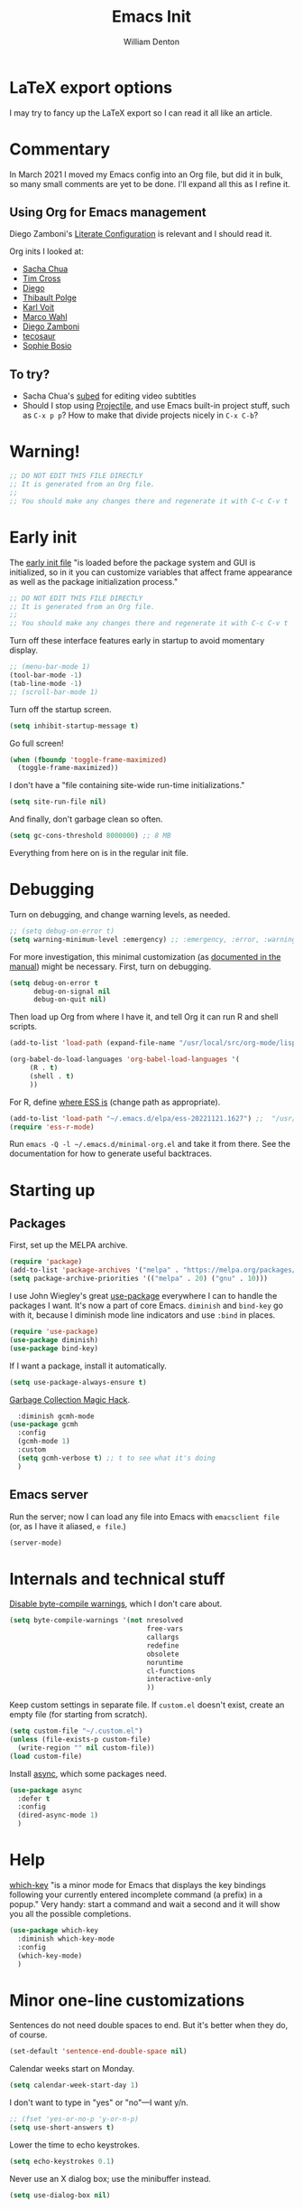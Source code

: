 #+TITLE: Emacs Init
#+AUTHOR: William Denton
#+EMAIL: wtd@pobox.com

# #+property: header-args:emacs-lisp :tangle yes :cache yes :results silent
# #+property: header-args:shell :tangle "setup.sh"
#+property: header-args :tangle yes :cache yes :results silent

#+options: num:nil toc:nil ^:nil
#+startup: fold

* LaTeX export options
:PROPERTIES:
:VISIBILITY: folded
:END:

I may try to fancy up the LaTeX export so I can read it all like an article.

#+latex_class_options: [10pt]

#+latex_header: \usepackage[T1]{fontenc}

#+latex_header: \usepackage[english]{babel} % English language/hyphenation
#+latex_header: \usepackage[osf]{Baskervaldx}

#+latex_header: \usepackage[activate={true,nocompatibility},final,tracking=true,kerning=true,spacing=true,factor=1100,stretch=10,shrink=10]{microtype}
#+latex_header: \microtypecontext{spacing=nonfrench}

#+latex_header: \usepackage{ccicons}

#+latex_header: \usepackage[margin=2cm]{geometry}

#+latex_header: \usepackage{enumitem}
#+latex_header: \setlist{noitemsep}

#+latex_header: \hypersetup{colorlinks=true,urlcolor=blue,linkcolor=blue,pdfborder={0 0 0}}

* Commentary

In March 2021 I moved my Emacs config into an Org file, but did it in bulk, so many small comments are yet to be done.  I'll expand all this as I refine it.

** Using Org for Emacs management

Diego Zamboni's [[https://leanpub.com/lit-config/read][Literate Configuration]] is relevant and I should read it.

Org inits I looked at:

+ [[https://github.com/sachac/.emacs.d][Sacha Chua]]
+ [[https://github.com/theophilusx/emacs-init-org/][Tim Cross]]
+ [[https://github.com/dieggsy/dotfiles/tree/master/emacs/.emacs.d][Diego]]
+ [[https://github.com/thblt/.emacs.d][Thibault Polge]]
+ [[https://github.com/novoid/dot-emacs][Karl Voit]]
+ [[https://gitlab.com/marcowahl/mw.emacs.d][Marco Wahl]]
+ [[https://github.com/zzamboni/dot-emacs/][Diego Zamboni]]
+ [[https://github.com/tecosaur/emacs-config][tecosaur]]
+ [[https://github.com/SophieBosio/.emacs.d][Sophie Bosio]]

** To try?

+ Sacha Chua's [[https://github.com/sachac/subed][subed]] for editing video subtitles
+ Should I stop using  [[https://github.com/bbatsov/projectile][Projectile]], and use Emacs built-in project stuff, such as ~C-x p p~?  How to make that divide projects nicely in ~C-x C-b~?

* Warning!

#+begin_src emacs-lisp
;; DO NOT EDIT THIS FILE DIRECTLY
;; It is generated from an Org file.
;;
;; You should make any changes there and regenerate it with C-c C-v t
#+end_src

* Early init

The [[https://www.gnu.org/software/emacs/manual/html_node/emacs/Early-Init-File.html][early init file]] "is loaded before the package system and GUI is initialized, so in it you can customize variables that affect frame appearance as well as the package initialization process."

#+begin_src emacs-lisp :tangle early-init.el
;; DO NOT EDIT THIS FILE DIRECTLY
;; It is generated from an Org file.
;;
;; You should make any changes there and regenerate it with C-c C-v t
#+end_src

Turn off these interface features early in startup to avoid momentary display.

#+begin_src emacs-lisp :tangle early-init.el
;; (menu-bar-mode 1)
(tool-bar-mode -1)
(tab-line-mode -1)
;; (scroll-bar-mode 1)
#+end_src

Turn off the startup screen.

#+begin_src emacs-lisp :tangle early-init.el
(setq inhibit-startup-message t)
#+end_src

Go full screen!

#+begin_src emacs-lisp :tangle early-init.el
(when (fboundp 'toggle-frame-maximized)
  (toggle-frame-maximized))
#+end_src

I don't have a "file containing site-wide run-time initializations."

#+begin_src emacs-lisp :tangle early-init.el
(setq site-run-file nil)
#+end_src

And finally, don't garbage clean so often.

#+begin_src emacs-lisp :tangle early-init.el
(setq gc-cons-threshold 8000000) ;; 8 MB
#+end_src

Everything from here on is in the regular init file.

* Debugging

Turn on debugging, and change warning levels, as needed.

#+begin_src emacs-lisp :tangle init.el
;; (setq debug-on-error t)
(setq warning-minimum-level :emergency) ;; :emergency, :error, :warning, :debug
#+end_src

For more investigation, this minimal customization (as [[https://orgmode.org/org.html#Feedback][documented in the manual]]) might be necessary.  First, turn on debugging.

#+begin_src emacs-lisp :tangle minimal-init.el
(setq debug-on-error t
      debug-on-signal nil
      debug-on-quit nil)
#+end_src

Then load up Org from where I have it, and tell Org it can run R and shell scripts.

#+begin_src emacs-lisp :tangle minimal-init.el
(add-to-list 'load-path (expand-file-name "/usr/local/src/org-mode/lisp"))

(org-babel-do-load-languages 'org-babel-load-languages '(
     (R . t)
     (shell . t)
     ))
#+end_src

For R, define [[https://ess.r-project.org/Manual/ess.html#Activating-and-Loading-ESS][where ESS is]] (change path as appropriate).

#+begin_src emacs-lisp :tangle minimal-init.el
(add-to-list 'load-path "~/.emacs.d/elpa/ess-20221121.1627") ;;  "/usr/local/src/ESS/lisp"
(require 'ess-r-mode)
#+end_src

Run =emacs -Q -l ~/.emacs.d/minimal-org.el= and take it from there.  See the documentation for how to generate useful backtraces.
* Starting up

# user-emacs-directory is ~/.emacs.d/

** Packages

First, set up the MELPA archive.

#+begin_src emacs-lisp :tangle init.el
(require 'package)
(add-to-list 'package-archives '("melpa" . "https://melpa.org/packages/") t)
(setq package-archive-priorities '(("melpa" . 20) ("gnu" . 10)))
#+end_src

I use John Wiegley's great [[https://github.com/jwiegley/use-package][use-package]] everywhere I can to handle the packages I want.  It's now a part of core Emacs.  =diminish= and =bind-key= go with it, because I diminish mode line indicators and use =:bind= in places.

#+begin_src emacs-lisp
(require 'use-package)
(use-package diminish)
(use-package bind-key)
#+end_src

If I want a package, install it automatically.

#+begin_src emacs-lisp
(setq use-package-always-ensure t)
#+end_src

[[https://gitlab.com/koral/gcmh][Garbage Collection Magic Hack]].

#+begin_src emacs-lisp
  :diminish gcmh-mode
(use-package gcmh
  :config
  (gcmh-mode 1)
  :custom
  (setq gcmh-verbose t) ;; t to see what it's doing
  )
#+end_src

** Emacs server

Run the server; now I can load any file into Emacs with ~emacsclient file~ (or, as I have it aliased, ~e file~.)

#+begin_src emacs-lisp
(server-mode)
#+end_src

* Internals and technical stuff

[[http://tsengf.blogspot.ca/2011/06/disable-byte-compile-warning-in-emacs.html][Disable byte-compile warnings]], which I don't care about.

#+begin_src emacs-lisp
(setq byte-compile-warnings '(not nresolved
                                  free-vars
                                  callargs
                                  redefine
                                  obsolete
                                  noruntime
                                  cl-functions
                                  interactive-only
                                  ))
#+end_src

Keep custom settings in separate file.  If =custom.el= doesn't exist, create an empty file (for starting from scratch).

#+begin_src emacs-lisp
(setq custom-file "~/.custom.el")
(unless (file-exists-p custom-file)
  (write-region "" nil custom-file))
(load custom-file)
#+end_src

Install [[https://github.com/jwiegley/emacs-async][async]], which some packages need.

#+begin_src emacs-lisp
(use-package async
  :defer t
  :config
  (dired-async-mode 1)
  )
#+end_src

* Help

[[https://github.com/justbur/emacs-which-key][which-key]] "is a minor mode for Emacs that displays the key bindings following your currently entered incomplete command (a prefix) in a popup."  Very handy:  start a command and wait a second and it will show you all the possible completions.

#+begin_src emacs-lisp
(use-package which-key
  :diminish which-key-mode
  :config
  (which-key-mode)
  )
#+end_src

* Minor one-line customizations

Sentences do not need double spaces to end.  But it's better when they do, of course.

#+begin_src emacs-lisp
(set-default 'sentence-end-double-space nil)
#+end_src

Calendar weeks start on Monday.

#+begin_src emacs-lisp
(setq calendar-week-start-day 1)
#+end_src

I don't want to type in "yes" or "no"---I want y/n.

#+begin_src emacs-lisp
;; (fset 'yes-or-no-p 'y-or-n-p)
(setq use-short-answers t)
#+end_src

Lower the time to echo keystrokes.

#+begin_src emacs-lisp
(setq echo-keystrokes 0.1)
#+end_src

Never use an X dialog box; use the minibuffer instead.

#+begin_src emacs-lisp
(setq use-dialog-box nil)
#+end_src

* Appearance

** Little tweaks

Proper line wrapping.

#+begin_src emacs-lisp
(global-visual-line-mode 1)
#+end_src

Add a little space (measured in pixels) between lines.

#+begin_src emacs-lisp
(setq-default line-spacing 2)
#+end_src

When selecting a region that wraps from one to the other, don't highlight to the edge of the buffer.

#+begin_src emacs-lisp
(set-face-attribute 'region nil :extend nil)
#+end_src

Subtly highlight the current line.

#+begin_src emacs-lisp
(global-hl-line-mode 1)
;; And set its colour
;; (set-face-background hl-line-face "#efefef")
#+end_src

Set whether the underline line is at the baseline (just below an x) or the descent line (just below a y).  I used want it at the descent line but now I don't, so I don't tangle this, meaning the default of the baseline is used.

#+begin_src emacs-lisp :tangle no
(setq x-underline-at-descent-line t)
#+end_src

Fringe indicators showing that the beginning and end (｢｣) of the buffer, if displayed, or that there is more above or below (↑↓).  (Not in use; I don't see a need for it.)

#+begin_src emacs-lisp :tangle no
(setq-default indicate-buffer-boundaries 'left)
#+end_src

** Window divider

[[https://www.gnu.org/software/emacs/manual/html_node/emacs/Window-Dividers.html][Window dividers]] help distinguish windows when the frame is split.  This gives a nice visible line when there's a vertical split.

#+begin_src emacs-lisp
(setq window-divider-default-places 'right-only
      window-divider-default-right-width 1)
(set-face-attribute 'window-divider nil :foreground (face-foreground 'default))
(window-divider-mode +1)
#+end_src

** Pointer

Make the cursor a thin horizontal bar, not a block.  It can be ='bar= or ='box= or ='(hbar . 3)= etc.  I like it blinking so I don't disable =blink-cursor-mode=.

#+begin_src emacs-lisp
(set-default 'cursor-type '(bar . 2))
#+end_src

Change the pointer colour.  Why boring old plain white?

#+begin_src emacs-lisp
(set-cursor-color "DarkGoldenrod")
#+end_src

** Faces, fonts and pitches

My home and work machines have different screen resolutions, so the font height needs to be different.  It's measured in 0.1 points, so 130 is 13 pt.  I need it a little bigger on my work machine.

#+begin_src emacs-lisp
(setq wtd-fixed-pitch-height
      (cond ((string= (system-name) "ochre") 130)
	    ((string= (system-name) "helium") 130)
	    (t 120))
      )
#+end_src

I'm going to try, yet again, using variable pitch for regular text.  I try it every now and then and have always reverted back, but maybe it will be different this time.

First, set the default, which is fixed pitch, or monospaced.  I now use the [[https://en.wikipedia.org/wiki/DejaVu_fonts][DejaVu fonts]], so for this it's DejaVu Sans Mono.   I also use this in terminal windows, so everything looks the same.   (Before, I used [[https://en.wikipedia.org/wiki/Ubuntu_(typeface)][Ubuntu]] Mono, and I tried [[https://en.wikipedia.org/wiki/Fira_(typeface)#Fira_Code][Fira]] Code for a little while.)

Where [[https://www.freedesktop.org/wiki/Software/fontconfig/][Fontconfig]] is used, running ~fc-list : family | sort~ will list all available fonts.

#+begin_src emacs-lisp
(set-face-attribute 'default nil :font "DejaVu Sans Mono" :height wtd-fixed-pitch-height)
#+end_src

Using [[https://gitlab.com/jabranham/mixed-pitch][mixed-pitch]] makes it easy to have both variable and fixed pitches.  For variable pitch I use DejaVu Serif, which goes well with its Mono version, of course.  I was using DejaVu Sans, but saw serif used in the [[https://github.com/kunalb/poet][Mono]] theme and wanted to try it again.  I had tried [[https://en.wikipedia.org/wiki/Baskerville_(font)][Baskerville]] as the variable pitch, but while it's one of my favourites in print, on screen it didn't suit me.  (On Ubuntu I ran ~sudo apt install fonts-adf-baskervald~ to install it.)

The ~variable-pitch~ face may need to be sized larger than the fixed one: if it's the same height it may look small in comparison.  Setting ~mixed-pitch-set-height~ to true is necessary to allow this.

#+begin_src emacs-lisp
 (use-package mixed-pitch
   :diminish
   :hook
   (text-mode . mixed-pitch-mode)
   ;; (org-mode markdown-mode)
   :config
   (setq mixed-pitch-set-height t)
   (set-face-attribute 'fixed-pitch nil :inherit 'default)
   ;; (set-face-attribute 'variable-pitch nil :family "Baskervald ADF Std" :height 1.2)
   ;; (set-face-attribute 'variable-pitch nil :family "DejaVu Sans" :height 1.1)
   (set-face-attribute 'variable-pitch nil :family "DejaVu Serif" :height 1.2)
   ;; (setq left-margin-width 10)
   ;; (setq right-margin-width 10)
   )
#+end_src

This could help improve performance with Unicode symbols.

#+begin_src emacs-lisp
(setq inhibit-compacting-font-caches t)
#+end_src

Always do font-locking.

#+begin_src emacs-lisp
(setq font-lock-maximum-decoration t)
#+end_src

** Unicode and UTF-8

[[https://github.com/purcell/list-unicode-display][list-unicode-display]] "provides a command which searches for Unicode characters by name, and displays a list of matching characters with their names in a buffer."  Similar to ~C-c 8~ in Counsel, which gives an interactive search for Unicode characters.

#+begin_src emacs-lisp
(use-package list-unicode-display)
#+end_src

UTF-8 everywhere (surely this is overkill?).

#+begin_src emacs-lisp
(set-language-environment "UTF-8")
(setq locale-coding-system 'utf-8)
(set-terminal-coding-system 'utf-8)
(set-keyboard-coding-system 'utf-8)
(set-selection-coding-system 'utf-8)
(prefer-coding-system 'utf-8)
#+end_src

** Parentheses

Use [[https://github.com/Fuco1/smartparens/][smartparens]] to handle parentheses?  Right now, no.  I'm going to try not having any fancy parentheses (or quote, or whatever) handling, so I have to type it all in myself.

#+begin_src emacs-lisp :tangle no
(use-package smartparens
  :diminish smartparens-mode
  :init
  (require 'smartparens-config)
  :config
  (smartparens-global-mode t)
  (show-smartparens-global-mode t)
  (setq sp-show-pair-from-inside t)
  :custom-face
  (sp-show-pair-match-face ((t (:foreground "White")))) ;; Could also have :background "Colour" in there.
  ;; (sp-show-pair-match-content-face ((t (:foreground "White")))) ;; Highlight all the enclosed content
  (sp-show-pair-mismatch-face ((t (:foreground "Red"))))
  )
#+end_src

I do want a bit of basic help with these, however.  (I wish the blink highlight were more obvious---how can I make it flash reverse, or something like that?)

#+begin_src emacs-lisp
(show-paren-mode t)
(setq blink-matching-paren t)
#+end_src

** Indenting

Tabs have four spaces.  Eight is wrong.

#+begin_src emacs-lisp
(setq tab-width 4)
#+end_src

I don't turn on the built-in =electric-indent-mode= because I use [[https://github.com/Malabarba/aggressive-indent-mode][aggressive-indent-mode]], which is indeed aggressive, but very handy.

#+begin_src emacs-lisp
(use-package aggressive-indent
  :diminish aggressive-indent-mode ;; "→"
  :config
  (global-aggressive-indent-mode 1)
  (add-to-list 'aggressive-indent-excluded-modes 'html-mode)
  )
#+end_src

I was trying out [[https://github.com/DarthFennec/highlight-indent-guides][highlight-indent-guides]] (after using =indent-guide= before) but I disabled it to see if I miss it.  (Watch out for the ESS hook.)

#+begin_src emacs-lisp :tangle no
(use-package highlight-indent-guides
  :diminish
  :config
  (setq highlight-indent-guides-method 'character
	highlight-indent-guides-character ?\|)
  :hook
  (prog-mode . highlight-indent-guides-mode)
  )
#+end_src

** Solarized theme

Bozhidar Batsov's [[https://github.com/bbatsov/solarized-emacs][Solarized theme for Emacs]] is smooth and easy on the eye.

#+begin_src emacs-lisp
(use-package solarized-theme
  :config
  ;; Stop the theme from messing up Org headlines and using variable pitch everywhere.
  (setq solarized-use-variable-pitch nil
	solarized-scale-org-headlines nil)
  (load-theme 'solarized-dark t)
  )
#+end_src

** Mode line

Include the size of the file in the mode line.

#+begin_src emacs-lisp
(size-indication-mode t)
#+end_src

Also show which column I'm in.

#+begin_src emacs-lisp
(column-number-mode t)
#+end_src

Fancy up the mode line with [[https://github.com/milkypostman/powerline/][powerline]].  Sticking with the default seems to be nice enough for me.

#+begin_src emacs-lisp
(use-package powerline
  :config
  (powerline-default-theme)
  )
#+end_src

I don't like a crowded mode line, and for most modes I don't want it to show the mode is active, so I use ~:diminish~ when packages are installed with ~use-package~.  That doesn't get everything, so I need to specify some here.

#+begin_src emacs-lisp
(diminish 'abbrev-mode)
(diminish 'emacs-lisp-d-mode " Ⓛ")
#+end_src

And here's a list of various other modes I hide a different way.

#+begin_src emacs-lisp
(eval-after-load "autorevert" '(diminish 'auto-revert-mode))
(eval-after-load "eldoc" '(diminish 'eldoc-mode))
;; (eval-after-load "flymake" '(diminish 'flymake-mode))
(eval-after-load "flyspell" '(diminish 'flyspell-mode ""))
;;(eval-after-load "magit" '(diminish 'magit-auto-revert-mode))
(eval-after-load "org-indent" '(diminish 'org-indent-mode)) ;; →
(eval-after-load "outline" '(diminish 'outline-minor-mode))
(eval-after-load "rainbow-mode" '(diminish 'rainbow-mode))
(eval-after-load "simple" '(diminish 'visual-line-mode))
(eval-after-load "smerge-mode" '(diminish 'smerge-mode))
(eval-after-load "subword" '(diminish 'subword-mode))
#+end_src

** Prettifying symbols

Use =prettify-symbols-mode= everywhere.

#+begin_src emacs-lisp
(global-prettify-symbols-mode 1)
#+end_src

The mode reveals what's really there when the pointer is on the symbol, and this makes it also show the real text when the pointer is just to the right.

#+begin_src emacs-lisp
(setq prettify-symbols-unprettify-at-point 'right-edge)
#+end_src

I don't think I should be setting this variable like this, but there's no other way I can figure out to get prettification working in Ruby and other modes that don't have the right stuff built in (unlike the mode for Python).

Nevertheless, this doesn't work.  Why don't more programming modes support this mode?

#+begin_src emacs-lisp
(setq-default prettify-symbols-alist '(("->" . ?→)
 				       ("<-" . ?←)
                                       ("->>" . ?↠)
                                       ("->>" . ?↞)
                                       ("=>" . ?⇒)
                                       ("!=" . ?≠)
                                       ("==" . ?≡)
                                       ("<=" . ?≤)
                                       (">=" . ?≥)
				       ))
#+end_src

Further customizations are set up by language.

* Sessions, buffers, windows and projects

** Regions

I'm old enough to be able to use ~narrow-to-region~.

#+begin_src emacs-lisp
(put 'narrow-to-region 'disabled nil)
#+end_src

This is another [[https://endlessparentheses.com/emacs-narrow-or-widen-dwim.html][borrowing from Arthur Malabarba]].  ~C-x w~ narrows or widens the region, as appropriate.  This is beautiful magic in Org.

#+begin_src emacs-lisp
(defun narrow-or-widen-dwim (p)
  "Widen if buffer is narrowed, narrow-dwim otherwise.
Dwim means: region, org-src-block, org-subtree, or defun,
whichever applies first. Narrowing to org-src-block actually
calls `org-edit-src-code'.

With prefix P, don't widen, just narrow even if buffer is
already narrowed."
  (interactive "P")
  (declare (interactive-only))
  (cond ((and (buffer-narrowed-p) (not p)) (widen))
        ((region-active-p)
         (narrow-to-region (region-beginning) (region-end)))
        ((derived-mode-p 'org-mode)
         ;; `org-edit-src-code' is not a real narrowing
         ;; command. Remove this first conditional if you
         ;; don't want it.
         (cond ((ignore-errors (org-edit-src-code))
                (delete-other-windows))
               ((ignore-errors (org-narrow-to-block) t))
               (t (org-narrow-to-subtree))))
        ((derived-mode-p 'latex-mode)
         (LaTeX-narrow-to-environment))
        (t (narrow-to-defun))))

(define-key ctl-x-map "w" #'narrow-or-widen-dwim)
(eval-after-load 'latex '(define-key LaTeX-mode-map "\C-xw" nil))
#+end_src

wrap-region to wrap regions in * or / etc.  Extra lines taken from [[http://pragmaticemacs.com/emacs/wrap-text-in-custom-characters/][Wrap text in custom characters]].

#+begin_src emacs-lisp
(use-package wrap-region
  :defer t
  :diminish wrap-region-mode
  :config
  ;; (wrap-region-mode t)
  (wrap-region-add-wrappers
   '(("*" "*" nil org-mode)
     ("~" "~" nil org-mode)
     ("/" "/" nil org-mode)
     ("=" "=" "+" org-mode)
     ("_" "_" nil org-mode)
     ("$" "$" nil (org-mode latex-mode))))
  :init
  (add-hook 'org-mode-hook 'wrap-region-mode)
  (add-hook 'latex-mode-hook 'wrap-region-mode)
  )
#+end_src

[[https://github.com/magnars/expand-region.el][Expand-region]] is kind of magical.  ~C-=~ successively expands the region with great intelligence.

#+begin_src emacs-lisp
(use-package expand-region
  :defer t
  :init
  (global-set-key (kbd "C-=") 'er/expand-region)
  )
#+end_src

** Buffers

Remember all (well, almost) the buffers I have open.

#+begin_src emacs-lisp
(desktop-save-mode 1)
(setq history-length 50)
(setq desktop-buffers-not-to-save
      (concat "\\("
	      "^nn\\.a[0-9]+\\|\\.log\\|(ftp)\\|^tags\\|^TAGS"
	      "\\|\\.emacs.*\\|\\.diary\\|elpa\/*\\|\\.bbdb"
	      "\\)$"))
(add-to-list 'desktop-modes-not-to-save 'dired-mode)
(add-to-list 'desktop-modes-not-to-save 'Info-mode)
(add-to-list 'desktop-modes-not-to-save 'info-lookup-mode)
(add-to-list 'desktop-modes-not-to-save 'fundamental-mode)
#+end_src

Add parts of each file's directory to the buffer name if not unique.

#+begin_src emacs-lisp
(require 'uniquify)
(setq uniquify-buffer-name-style 'forward)
#+end_src

A few things about the scratch buffer.  By default it's in lisp-interaction-mode by default, but I use Org more, so make it that.

#+begin_src emacs-lisp
(setq initial-major-mode 'org-mode)
(setq initial-scratch-message "")
#+end_src

Use ~C-c b~ to create a new scratch buffer.

#+begin_src emacs-lisp
(defun create-scratch-buffer nil
  "Create a new scratch buffer to work in (could be *scratch* - *scratchX*)."
  (interactive)
  (let ((n 0)
	bufname)
    (while (progn
	     (setq bufname (concat "*scratch"
				   (if (= n 0) "" (int-to-string n))
				   "*"))
	     (setq n (1+ n))
	     (get-buffer bufname)))
    (switch-to-buffer (get-buffer-create bufname))
    (org-mode)))
(global-set-key (kbd "C-c b") 'create-scratch-buffer)
#+end_src

When I want to kill a buffer, it's always the current one, so don't ask.  ([[http://pragmaticemacs.com/emacs/dont-kill-buffer-kill-this-buffer-instead/][Source]].)

#+begin_src emacs-lisp
(defun wtd/kill-this-buffer ()
  "Kill the current buffer."
  (interactive)
  (kill-buffer (current-buffer)))

(global-set-key (kbd "C-x k") 'wtd/kill-this-buffer)
#+end_src

~ibuffer~ is a nicer way of showing the buffer list (~C-x C-b~).  It's built in.  Alias the usual buffer list command to =ibuffer=.

#+begin_src emacs-lisp
(defalias 'list-buffers 'ibuffer)
#+end_src

Set up some default groups so that files are grouped by type (or location).

#+begin_src emacs-lisp
(setq ibuffer-saved-filter-groups
      (quote (("default"
 	       ("dired" (mode . dired-mode))
 	       ("emacs" (or
 			 (name . "^\\*scratch\\*$")
 			 (name . "^\\*Messages\\*$")))
	       ))))
#+end_src

** Windows

Split the window horizontally, not vertically (I prefer side-by-side with wider screens).

#+begin_src emacs-lisp
(setq split-height-threshold nil)
(setq split-width-threshold 0)
#+end_src

Make window splitting easier: ~C-x 2~ for vertical split, ~C-x 3~ for horizontal.

#+begin_src emacs-lisp
(defun wtd/vsplit-last-buffer (PREFIX)
  "Split the window vertically and display the previous buffer.
   By default, switch to that new window; with PREFIX, stay where you are."
  (interactive "p")
  (split-window-vertically)
  (other-window 1 nil)
  (unless prefix
    (switch-to-next-buffer)))

(defun wtd/hsplit-last-buffer (PREFIX)
  "Split the window horizontally and display the previous buffer.
   By default, switch to that new window; with PREFIX, stay where you are."
  (interactive "p")
  (split-window-horizontally)
  (other-window 1 nil)
  (unless prefix (switch-to-next-buffer)))

(global-set-key (kbd "C-x 2") 'wtd/vsplit-last-buffer)
(global-set-key (kbd "C-x 3") 'wtd/hsplit-last-buffer)
#+end_src

Use ~C-c left~ or ~C-c right~ to go back and forth in window configurations.

#+begin_src emacs-lisp
(winner-mode t)
#+end_src

Or use ~M-o~ as a shortcut for ~other-window~ instead of the default ~C-x o~, which is too long.  This makes it much easier to toggle between windows.

#+begin_src emacs-lisp
(global-set-key (kbd "M-o") 'other-window)
#+end_src

I could use [[https://depp.brause.cc/eyebrowse/][eyebrowse]] to manage window configurations, but I never did, so I took out the code.  I'll leave this note here in case I want to go back.

** Sessions

When I close a session, save exactly where I was in the files.

#+begin_src emacs-lisp
(require 'saveplace)
(setq save-place-file (expand-file-name ".places" user-emacs-directory))
(save-place-mode)
#+end_src

** Projects

I don't use [[https://github.com/bbatsov/projectile][Projectile]] much, but I like to have it around.  I think it's perhaps better suited for bigger projects than I work on.

#+begin_src emacs-lisp
(use-package projectile
  :config
  (projectile-mode)
  (define-key projectile-mode-map (kbd "C-c p") 'projectile-command-map)
  (setq projectile-mode-line-function '(lambda () (format " ᴨ[%s]" (projectile-project-name))))
  )
#+end_src

For [[https://github.com/purcell/ibuffer-projectile][ibuffer-projectile]].

#+begin_src emacs-lisp
(use-package ibuffer-projectile
  :defer t
  :init
  (add-hook 'ibuffer-hook
	    (lambda ()
	      (ibuffer-projectile-set-filter-groups)
	      (unless (eq ibuffer-sorting-mode 'alphabetic)
		(ibuffer-do-sort-by-alphabetic))))
  )
#+end_src

* Minibuffer

** Amx

[[https://github.com/DarwinAwardWinner/amx/][Amx]] is a replacement for ~M-x~.  It works with Ivy.

#+begin_src emacs-lisp
(use-package amx
  :requires helm
  :after ivy
  :custom
  (amx-backend 'ivy)
  )
#+end_src

** Ivy, Swiper and Counsel

These [[https://github.com/abo-abo/swiper][three packages]] all work together:  "Ivy, a generic completion mechanism for Emacs.  Counsel [is] a collection of Ivy-enhanced versions of common Emacs commands.  Swiper is an Ivy-enhanced alternative to Isearch."

First, call up Ivy.  "~ivy-mode~ ensures that any Emacs command using ~completing-read-function~ uses ivy for completion."

#+begin_src emacs-lisp
(use-package ivy
  :diminish
  :config
  (ivy-mode 1)
  (setq ivy-use-virtual-buffers t)
  (setq enable-recursive-minibuffers t)
  (setq ivy-count-format "%d/%d ")
  )
#+end_src

Then Counsel.  "Counsel takes this further, providing versions of common Emacs commands that are customised to make the best use of Ivy."

#+begin_src emacs-lisp
(use-package counsel
  ;; :bind (("C-x b" . counsel-switch-buffer) ;; Show list of buffers to switch to, but also show the buffer at point while moving through list.  Slow!
  :config
  (counsel-mode)
  )
#+end_src

Then Swiper.  "Swiper is an alternative to isearch that uses Ivy to show an overview of all matches."  Override some keystrokes that aren't already handled by ~counsel-mode~ being on.

#+begin_src emacs-lisp
(use-package swiper
  :after ivy
  :bind (("C-s" . swiper)
         ("C-c C-r" . ivy-resume)
	     ("M-i" . counsel-imenu)
         ("C-M-i" . complete-symbol)
         ("C-." . counsel-imenu)
         ("C-c 8" . counsel-unicode-char)
         ("C-c g" . counsel-git)
         ("C-c k" . counsel-ag)
         ("C-c v" . ivy-push-view)
         ("C-c V" . ivy-pop-view)
         ("M-y" . counsel-yank-pop))
  )
#+end_src

From the FAQ:

#+begin_quote
Q: How do I enter an input that matches one of the candidates instead of this candidate? Example: create a file bar when a file barricade exists in the current directory.

A: Press C-M-j. Alternatively, you can make the prompt line selectable with (setq ivy-use-selectable-prompt t).
#+end_quote

Finally, enhance Ivy with [[https://github.com/Yevgnen/ivy-rich][ivy-rich]] to get more details about commands and files in minibuffer listings.

#+begin_src emacs-lisp
(use-package ivy-rich
  :config
  (ivy-rich-mode 1)
  )
#+end_src

* Command launchers

These key mappings (=C-x l something=) make it easier to run common things.  I learned about this from Arthur Malabarba's [[http://endlessparentheses.com/launcher-keymap-for-standalone-features.html][Launcher keymap for standalone features]].

#+begin_src emacs-lisp
(define-prefix-command 'launcher-map)
(define-key ctl-x-map "l" 'launcher-map)
(define-key launcher-map "c" #'calculator) ; calc is too much
(define-key launcher-map "g" #'magit-status)
(define-key launcher-map "l" #'goto-line)
(define-key launcher-map "m" #'mc/edit-lines)
(define-key launcher-map "p" #'list-packages)
(define-key launcher-map "s" #'eshell)
(define-key launcher-map "u" #'magit-pull-from-upstream)
(define-key launcher-map "w" #'count-words-region)
#+end_src

* Editing

** Scrolling

Scroll by one line at a time.

#+begin_src emacs-lisp
(setq scroll-conservatively 10000)
#+end_src

A tip [[https://emacs.stackexchange.com/a/28746/145][found on Stack Exchange]] to stop scrolling from slowing things down.

#+begin_src emacs-lisp
(setq auto-window-vscroll nil)
#+end_src

** Whitespace

Remove trailing whitespace (at the end of a file) automatically.

#+begin_src emacs-lisp
(add-hook 'before-save-hook 'delete-trailing-whitespace)
#+end_src

But it should end with a newline, so if there isn't one there, add it.

#+begin_src emacs-lisp
(setq require-final-newline t)
#+end_src

But down-arrow at the end of a file shouldn't add in a new line.

#+begin_src emacs-lisp
(setq next-line-add-newlines nil)
#+end_src

If there are any empty lines at the end of a buffer, show them (but they will disappear on saving, because of the above).

#+begin_src emacs-lisp
(set-default 'indicate-empty-lines t)
#+end_src

** Colours

[[https://elpa.gnu.org/packages/rainbow-mode.html][Rainbow-mode]] is a handy little helper.  "All strings representing colors will be highlighted with the color they represent."

#+begin_src emacs-lisp
(use-package rainbow-mode
  :init
  (add-hook 'prog-mode-hook 'rainbow-mode)
  :config
  (rainbow-mode t) ;; #0af
  )
#+end_src

** Other editing

Let me upcase or downcase a region, which is disabled by default.

#+begin_src emacs-lisp
(put 'downcase-region 'disabled nil)
(put 'upcase-region 'disabled nil)
#+end_src

With [[https://github.com/victorhge/iedit][iedit]] I can edit multiple occurrences of the same text all at once (see [[https://www.masteringemacs.org/article/iedit-interactive-multi-occurrence-editing-in-your-buffer][Mickey Petersen's post about it]]).

#+begin_src emacs-lisp
(use-package iedit
  :bind
  (("C-:" . iedit-mode))
  )
#+end_src

I don't use multiple cursors ... but I could.

#+begin_src emacs-lisp :tangle no
(use-package multiple-cursors)
#+end_src

Open a new line above or below the current one, even if the cursor is mid-sentence.

#+begin_src emacs-lisp
(defun open-line-below ()
  (interactive)
  (end-of-line)
  (newline)
  (indent-for-tab-command))

(defun open-line-above ()
  (interactive)
  (beginning-of-line)
  (newline)
  (forward-line -1)
  (indent-for-tab-command))

(global-set-key (kbd "<C-return>") 'open-line-below)
(global-set-key (kbd "<C-S-return>") 'open-line-above)
#+end_src

Move an entire line up or down with C-S-up or C-S-down.

#+begin_src emacs-lisp
(defun move-line-down ()
  (interactive)
  (let ((col (current-column)))
    (save-excursion
      (forward-line)
      (transpose-lines 1))
    (forward-line)
    (move-to-column col)))

(defun move-line-up ()
  (interactive)
  (let ((col (current-column)))
    (save-excursion
      (forward-line)
      (transpose-lines -1))
    (move-to-column col)))

(global-set-key (kbd "<C-S-down>") 'move-line-down)
(global-set-key (kbd "<C-S-up>") 'move-line-up)
#+end_src

Join the following line onto this one.  Good for reformatting.

#+begin_src emacs-lisp
(global-set-key (kbd "M-j")
            (lambda ()
                  (interactive)
                  (join-line -1)))
#+end_src

Steve Purcell's [[https://github.com/purcell/unfill][unfill]] gives ~unfill-region~ and ~unfill-paragraph~, which are opposites of the built-in fill functions.

#+begin_src emacs-lisp
(use-package unfill
  :init
  (global-set-key (kbd "<f9>") 'unfill-toggle)
)
#+end_src

** Searching

Make searches case insensitive.

#+begin_src emacs-lisp
(setq case-fold-search nil)

#+end_src

Turn on highlighting for search strings.

#+begin_src emacs-lisp
(setq search-highlight t)
#+end_src

[[https://github.com/syohex/emacs-anzu][Anzu-mode]] provides a "minor mode which display current point and total matched in various search mode."

#+begin_src emacs-lisp
(use-package anzu
  :diminish anzu-mode
  :config
  (global-anzu-mode t)
  (global-set-key (kbd "M-%") 'anzu-query-replace)
  (global-set-key (kbd "C-M-%") 'anzu-query-replace-regexp)
  )
#+end_src

I was getting errors about exceeding the defaults on both of these.

#+begin_src emacs-lisp
(setq max-specpdl-size 50000)
(setq max-lisp-eval-depth 25000)
#+end_src

** Copying and pasting

Highlight marked text.

#+begin_src emacs-lisp
(transient-mark-mode t)
#+end_src

Remove text in active region if inserting text.

#+begin_src emacs-lisp
(delete-selection-mode 1)
#+end_src

The [[https://github.com/k-talo/volatile-highlights.el][volatile-highlights]] mode temporarily highlights what you've just pasted in.  When you move the pointer, it disappears.

#+begin_src emacs-lisp
(use-package volatile-highlights
  :init (volatile-highlights-mode t)
  :diminish volatile-highlights-mode
  :config
  (vhl/define-extension 'undo-tree 'undo-tree-yank 'undo-tree-move)
  (vhl/install-extension 'undo-tree)
  )
#+end_src

Enable cutting/pasting and putting results into the X clipboard

#+begin_src emacs-lisp
(global-set-key [(shift delete)] 'clipboard-kill-region)
(global-set-key [(control insert)] 'clipboard-kill-ring-save)
(global-set-key [(shift insert)] 'clipboard-yank)
#+end_src

Allow pasting selection outside of Emacs.

#+begin_src emacs-lisp
(setq select-enable-clipboard t)
#+end_src

~M-backspace~ is ~backward-word-kill~, and ~C-backspace~ is bound to that by default. Change that to ~backword-kill-line~ so it deletes from the point to the beginning of the line.

#+begin_src emacs-lisp
(global-set-key (kbd "C-<backspace>") (lambda ()
					(interactive)
					(kill-line 0)))
#+end_src

** Spelling

Usually I invoke =M-x ispell= to [[https://www.gnu.org/software/emacs/manual/html_node/emacs/Spelling.html][check spelling]], or =M-$= on a word to deal with it, but I'm going to try [[https://github.com/d12frosted/flyspell-correct][flyspell-correct]] and see how that helps.  =C-;= to jump back to the first misspelled word before the point, then jump back to where you were.  Good for very easily fixing a mistake a few words back.  (Use ~M-o~ to see the options for saving or ignoring a word.)

#+begin_src emacs-lisp
(use-package flyspell-correct
  :after flyspell
  :bind (:map flyspell-mode-map ("C-;" . flyspell-correct-wrapper)))

(use-package flyspell-correct-ivy
  :after flyspell-correct)
#+end_src

Use Flyspell for spell-checking in comments in programs.

#+begin_src emacs-lisp
(add-hook 'prog-mode-hook 'flyspell-prog-mode)
#+end_src

** Expansions and abbreviations

*** Abbrevs

[[https://www.gnu.org/software/emacs/manual/html_node/emacs/Abbrevs.html#Abbrevs][Abbrevs]] are words or letter combinations that when typed expand into longer words or phrases.  New ones can be added with =define-global-abbrev= or =define-mode-abbrev= for a particular mode.

#+begin_src emacs-lisp
(setq-default abbrev-mode t)
#+end_src

The [[https://www.gnu.org/software/emacs/manual/html_node/elisp/Abbrev-Files.html][abbrevs are saved]] in this file.  "The abbrevs are saved in the form of a Lisp program to define the same abbrev tables with the same contents."

#+begin_src emacs-lisp
(setq abbrev-file-name "~/.emacs.d/abbrev_defs")
#+end_src

*** Yasnippet

[[https://joaotavora.github.io/yasnippet/][Yet Another Snippet Extension]].

#+begin_src emacs-lisp
(use-package yasnippet
  :diminish yas-minor-mode
  :config
  (use-package yasnippet-snippets)
  (yas-global-mode 1)
  )
#+end_src

** Completions

#+begin_src emacs-lisp
(setq tab-always-indent 'complete) ;; Try to indent current line; if already indented, try to complete the thing at point.
#+end_src

*** Company

[[https://company-mode.github.io/][Company]] "is a text completion framework for Emacs. The name stands for "complete anything". It uses pluggable back-ends and front-ends to retrieve and display completion candidates."

#+begin_src emacs-lisp :tangle no
(use-package company
  :diminish company-mode
  :init
  ;; (global-company-mode)
  (add-hook 'ruby-mode-hook 'company-mode)
  :config
  (setq company-minimum-prefix-length 1)
  (setq company-idle-delay 1)
  (setq company-tooltip-align-annotations 't)          ; Align annotations to the right tooltip border.
  (setq company-begin-commands '(self-insert-command)) ; Start autocompletion only after typing.
  (setq company-tooltip-limit 20)                      ; Bigger pop-up windows.
  )
#+end_src

*** Corfu

Trying out [[https://github.com/minad/corfu][Corfu]] (smaller than Company), "which relies on the Emacs completion facilities and concentrates on providing a polished completion UI."

#+begin_src emacs-lisp
(use-package corfu
  :init
  (global-corfu-mode)
  )
#+end_src

** Undoing

[[https://gitlab.com/tsc25/undo-tree][undo-tree]] gives a nice visualization of changes to the file.

#+begin_src emacs-lisp
(use-package undo-tree
  :diminish undo-tree-mode
  :config
  (global-undo-tree-mode)
  (setq undo-tree-auto-save-history nil) ;; If t then big dot files start accumulating
  :custom
  (undo-tree-visualizer-timestamps t)
  (undo-tree-visualizer-diff t)
  )
#+end_src

* File management

Keep a list of recently opened files

#+begin_src emacs-lisp
(require 'recentf)
(recentf-mode 1)
(setq recentf-save-file "~/.recentf")
#+end_src

Rebind FFAP's =find-file-at-point= so it goes with =C-x f= (usually =find-file=), so I don't have to use =C-x C-f= (its default binding).  Saves time.

#+begin_src emacs-lisp
(global-set-key (kbd "C-x f") 'find-file-at-point)
#+end_src

Refresh buffers when files change.  But don't worry:  "Auto Revert will not revert a buffer if it has unsaved changes, or if its file on disk is deleted or renamed."

#+begin_src emacs-lisp
(global-auto-revert-mode t)
#+end_src

Don't show uninteresting files in Emacs completion window ([[https://stackoverflow.com/a/1732081/854346][from Stack Overflow]]).  When the buffer of possible files open, it shows all matches.  If I'm looking for ~foo.ext~ and hit ~C-x C-f fo TAB~ it will show ~foo.ext~ and ~foo.ext~~.  Because =~= is in completion-ignored-extensions it won't try to open ~foo.ext~~, but I'd rather not see it in the first place.

#+begin_src emacs-lisp
(defadvice completion--file-name-table (after ignoring-backups-f-n-completion activate)
  "Filter out results when they match `completion-ignored-extensions'."
  (let ((res ad-return-value))
    (if (and (listp res)
	     (stringp (car res))
	     (cdr res))                 ; length > 1, don't ignore sole match
	(setq ad-return-value
              (completion-pcm--filename-try-filter res)))))
#+end_src

** Dired

Auto refresh dired, but be quiet about it.

#+begin_src emacs-lisp
(setq global-auto-revert-non-file-buffers t)
#+end_src

Tell dired how to handle some file types.

#+begin_src emacs-lisp
(setq dired-guess-shell-alist-user
      '(("\\.pdf\\'" "evince")
	("\\.tex\\'" "pdflatex")
	("\\.ods\\'\\|\\.xlsx?\\'\\|\\.docx?\\'\\|\\.csv\\'" "libreoffice")))
#+end_src

~C-x C-j~ (~M-x dired-jump~) instantly goes to the current file's position in a dired buffer.  No need to open up a dired buffer and move the pointer.

#+begin_src emacs-lisp
(require 'dired-x)
#+end_src

Emacs 24.4 defaults to an =ls -1= (dash one) view, not =ls -l= ( dash ell), but I want the long format.

#+begin_src emacs-lisp
(setq diredp-hide-details-initially-flag nil)
#+end_src

"In Dired, visit this file or directory instead of the Dired buffer."  Prevents buffers littering up things when moving around in Dired.

#+begin_src emacs-lisp
(put 'dired-find-alternate-file 'disabled nil)
#+end_src

Reuse the current buffer when moving into a new directory.

#+begin_src emacs-lisp
(setq dired-kill-when-opening-new-dired-buffer t)
#+end_src

Make it easier to move and copy files across windows.

#+begin_src emacs-lisp
(setq dired-dwim-target t)
#+end_src

=dired+= has got some wild colours by default. This turns that off, but leaves the settings at maximum (the default) for everything else.

#+begin_src emacs-lisp
(setq font-lock-maximum-decoration (quote ((dired-mode) (t . t))))
#+end_src

** Rename or delete the current buffer and its file

File management shortcuts from [[https://github.com/bodil/emacs.d][Bodil Stokke]]'s setup.  These are both really handy.

+ ~C-x C-k~ to delete the file being edited and kill the buffer
+ ~C-x C-r~ to rename the file being edited end the current buffer

#+begin_src emacs-lisp
(defun delete-current-buffer-file ()
  "Delete file connected to current buffer and kill buffer."
  (interactive)
  (let ((filename (buffer-file-name))
        (buffer (current-buffer))
        (name (buffer-name)))
    (if (not (and filename (file-exists-p filename)))
        (ido-kill-buffer)
      (when (yes-or-no-p "Are you sure you want to delete this file? ")
        (delete-file filename)
        (kill-buffer buffer)
        (message "File '%s' successfully removed" filename)))))
(global-set-key (kbd "C-x C-k") 'delete-current-buffer-file)
#+end_src

#+begin_src emacs-lisp
(defun rename-current-buffer-file ()
  "Rename current buffer and file it is visiting."
  (interactive)
  (let ((name (buffer-name))
        (filename (buffer-file-name)))
    (if (not (and filename (file-exists-p filename)))
        (error "Buffer '%s' is not visiting a file!" name)
      (let ((new-name (read-file-name "New name: " filename)))
        (if (get-buffer new-name)
            (error "A buffer named '%s' already exists!" new-name)
          (rename-file filename new-name 1)
          (rename-buffer new-name)
          (set-visited-file-name new-name)
          (set-buffer-modified-p nil)
          (message "File '%s' successfully renamed to '%s'"
                   name (file-name-nondirectory new-name)))))))
(global-set-key (kbd "C-x C-r") 'rename-current-buffer-file)
#+end_src

* File types

** CSV

I love CSV files, but I'd rather load them into Org or R then edit them directly.  Still ...

#+begin_src emacs-lisp
(use-package csv-mode)
#+end_src

** JSON

[[https://github.com/joshwnj/json-mode][JSON-mode]].

#+begin_src emacs-lisp
(use-package json-mode)
#+end_src

** Markdown

#+begin_src emacs-lisp
(use-package markdown-mode
  :commands (markdown-mode gfm-mode)
  :mode (
	 ("README\\.md\\'" . gfm-mode)
	 )
  :init
  ;; (setq markdown-command "multimarkdown")
  (setq markdown-hide-urls t
	markdown-hide-markup t
	markdown-url-compose-char "⋯"
	markdown-header-scaling t
	)
  :hook
  'turn-on-visual-line-mode
  )
#+end_src

** PDF

(May 2022:  Turned this off because of a problem with the required =tablist= package, which wouldn't go in; and anyways I wasn't using it.)

[[https://github.com/politza/pdf-tools][PDF Tools]] allows commenting on PDFs, not just viewing.  I took [[http://pragmaticemacs.com/emacs/view-and-annotate-pdfs-in-emacs-with-pdf-tools/][this snippet from Pragmatic Emacs]] and tweaked it.

#+begin_src emacs-lisp :tangle no
(use-package pdf-tools
  :pin melpa ;; melpa to get it to install, maybe change to manual if need be?
  :config
  (pdf-tools-install)
  (setq-default pdf-view-display-size 'fit-page) ;; Use H, W or P to scale.
  (setq pdf-annot-activate-created-annotations t) ;; Automatically annotate highlights.
  (define-key pdf-view-mode-map (kbd "C-s") 'isearch-forward);; Use normal isearch because Swiper doesn't do PDFs.
  :hook
  (pdf-view-mode . (lambda() (linum-mode -1))) ;; linum-mode doesn't work well with PDF Tools, apparently.
 )
#+end_src

** XML

[[https://www.gnu.org/software/emacs/manual/html_mono/nxml-mode.html][nXML mode]] is for XML files.

#+begin_src emacs-lisp
(add-to-list 'auto-mode-alist
	     (cons (concat "\\." (regexp-opt '("xml" "xsd" "sch" "rng" "xslt" "svg" "rss") t) "\\'")
		   'nxml-mode))
#+end_src

Adding this [[https://www.gnu.org/software/emacs/manual/html_node/emacs/Hideshow.html][Hideshow minor mode]] hook means I can fold or hide chunks of XML with =C-c SPC h= (while sitting on the opening tag).

#+begin_src emacs-lisp
(add-to-list 'hs-special-modes-alist
	     '(nxml-mode
               "<!--\\|<[^/>]*[^/]>"
               "-->\\|</[^/>]*[^/]>"
               "<!--"
               sgml-skip-tag-forward
               nil))

(add-hook 'nxml-mode-hook 'hs-minor-mode)
#+end_src

Define the actual keystroke now that the rest has been set up.  The default is longer and confusing.

#+begin_src emacs-lisp
(with-eval-after-load "nxml-mode"
  (define-key nxml-mode-map "\C-c h" 'hs-toggle-hiding))
#+end_src

** YAML

[[https://github.com/yoshiki/yaml-mode][YAML-mode]] seems to be a small package, and not maintained much any more, but it works.

#+begin_src emacs-lisp
(use-package yaml-mode
  :init
  (add-to-list 'auto-mode-alist '("\\.yml$" . yaml-mode))
  )
#+end_src

* Git

[[https://magit.vc/][Magit]] will install ~with-editor~ when it goes in.

#+begin_src emacs-lisp
(use-package magit
  ;; :config
  )
#+end_src

[[https://github.com/syohex/emacs-git-gutter][git-gutter]].

#+begin_src emacs-lisp
(use-package git-gutter-fringe
  :diminish git-gutter-mode
  :config
  (global-git-gutter-mode t)
  (setq git-gutter-fr:side 'right-fringe)
  )
#+end_src

* Org

A note I made on 16 April 2013:  "Started using org-mode ... I could really get into this."

Some things I might try:

+ [[https://github.com/alphapapa/org-super-agenda][org-super-agenda]]

** Manage and configure with use-package

The =use-package= syntax here is messy.  All of the hooks should go under =:hook= and the appearance teaks under =:custom-face=, but I don't know how to do that yet.

Deep in there I use  ~set-face-attribute~  on ~org-verbatim~ and ~org-code~ faces to make them more noticeable.  Instead of being shadowed out =verbatim text has a slight wavy underline= and ~code is in a box~.  Both are fixed pitch, of course.  I'll try this out for a while and see how I like it.  See the [[https://www.gnu.org/software/emacs/manual/html_node/elisp/Face-Attributes.html][face attributes]] documentation for more.

#+begin_src emacs-lisp
(use-package org
  ;; Use Org's current development branch, pulled down with Git.  See https://orgmode.org/org.html#Installation.
  :pin manual
  :load-path "/usr/local/src/org-mode/lisp"
  :init
  (setq
   org-confirm-babel-evaluate nil ;; Evaluate Babel blocks without asking for confirmation
   org-cycle-separator-lines 0 ;; Never show blank lines in condensed view
   org-display-inline-images t ;; Embed an image with [[file:foo.png]] and then C-c C-x C-v to view
   org-ditaa-jar-path "/usr/share/ditaa/ditaa.jar" ;; External dependency: ditaa
   org-ellipsis " ⬎" ;; ⤵ ↴  Change the ellipsis that indicates hidden content
   org-export-backends (quote (html latex md odt)) ;; Exporting: I will see these export options after C-c C-e ;; beamer reveal
   ;; org-export-date-timestamp-format "%d %m %Y" ;; Date format on exports
   org-export-with-smart-quotes t ;; Turn plain quotes into posh (I can't include examples in here or it breaks paren matching!)
   org-fontify-whole-heading-line t
   org-footnote-auto-adjust nil ;; Don't resort or adjust them without my saying so.
   org-footnote-section nil ;; Define footnotes nearby when I use C-c C-x f
   org-hide-emphasis-markers t ;; Hide the /italics/ and *bold* markers
   org-hide-macro-markers t ;; Hide {{{macro}}} curly brackets; see also wtd/toggle-org-macro-markers
   org-highlight-latex-and-related '(latex) ;; Highlight inline LaTeX
   org-id-link-to-org-use-id 'use-existing
   org-image-max-width nil ;; nil means "do not limit image width"
   org-image-actual-width nil ;; nil means "try to get the width from an #+ATTR.* keyword and fall back on the original width if none is found."
   org-list-allow-alphabetical t ;; Allow a b c lists
   org-pretty-entities t ;; org-entities displays \alpha etc. as Unicode characters.
   org-return-follows-link t ;; Hit return on a link to open it in a browser
   org-special-ctrl-a/e t ;; Make C-a and C-e understand how headings and tags work
   org-src-fontify-natively t ;; Fontify Babel blocks nicely
   org-src-preserve-indentation t ;; Preserve indentation when tangling source blocks (important for makefiles)
   org-src-window-setup 'current-window ;; How to rearrange things when I edit a source block.  Default is regorganize-frame.
   org-startup-indented t ;; Visually indent everything nicely, but leave the raw file left-aligned
   org-startup-with-inline-images t ;; Show images on startup
   org-support-shift-select t ;; Shift and arrow keys to select text works a bit differently in Org.
   org-tags-column 0 ;; Right-align tags to an indent from the right margin, could use 120 or (- 50 (window-width))
   org-use-speed-commands t ;; Allow speed commands
   )

  ;; Define my own link abbreviations
  (setq org-link-abbrev-alist
	'(
	  ("DOI" . "http://dx.doi.org/%s")                        ;; Thus [[DOI:10.1108/07378831111138189]]
	  ("WP"  . "https://en.wikipedia.org/wiki/%s")            ;; Thus [[WP:Toronto, Ontario]]
	  ("YUL" . "https://ocul-yor.primo.exlibrisgroup.com/permalink/01OCUL_YOR/1jocqcq/%s") ;; Thus [[YUL:alma991029590289705164]] for Omni
	  )
	)

  ;; Clocking
  (setq org-clock-out-remove-zero-time-clocks t) ;; Remove the clock line when the resulting time is zero.
  (setq org-clock-persist 'history)
  (org-clock-persistence-insinuate)

  ;; Agendas
  (setq org-agenda-files '("~/york/shared/projects/projects.org" "~/york/shared/work-diaries/work-diary.org"))

  ;; Automatically refresh inline images that are generated from Babel blocks
  (add-hook 'org-babel-after-execute-hook 'org-redisplay-inline-images)

  ;; Display images when a file is loaded (I can always toggle them off if I don't want them)
  (add-hook 'org-mode-hook (lambda () (org-toggle-inline-images)))

  ;; Use LaTeX spell-check
  (add-hook 'org-mode-hook (lambda () (setq ispell-parser 'tex)))

  ;; Hooks for prettify-symbols-mode
  ;; See also https://pank.eu/blog/pretty-babel-src-blocks.html for some cool stuff
  ;; And https://github.com/zzamboni/dot-emacs/blob/master/init.org#source-code-blocks
  ;; for some stuff I tried out but decided was a bit too much for me.
  (add-hook 'org-mode-hook
 	    (lambda ()
 	      (push '("<=" . ?≤) prettify-symbols-alist)
 	      (push '(">=" . ?≥) prettify-symbols-alist)
 	      (push '("|>" . ?▷) prettify-symbols-alist)
 	      (push '("#+BEGIN_SRC" . ?⎡) prettify-symbols-alist) ;;  ⎡ ➤ ➟ ➤ ✎
 	      (push '("#+END_SRC" . ?⎣) prettify-symbols-alist) ;; ⎣ ✐
 	      (push '("#+begin_src" . ?⎡) prettify-symbols-alist)
 	      (push '("#+end_src" . ?⎣) prettify-symbols-alist)
 	      (push '("#+BEGIN_QUOTE" . ?❝) prettify-symbols-alist)
 	      (push '("#+END_QUOTE" . ?❞) prettify-symbols-alist)
 	      (push '("#+begin_quote" . ?❝) prettify-symbols-alist)
 	      (push '("#+end_quote" . ?❞) prettify-symbols-alist)
 	      ;; (push '("[ ]" . ?☐) prettify-symbols-alist)
 	      ;; (push '("[X]" . ?☒) prettify-symbols-alist)
 	      ))

  :config
  (global-set-key "\C-cl" 'org-store-link)

  ;; In 25 Org started opening exported PDFs in docview, but I prefer seeing them externally.
  ;; (delete '("\\.pdf\\'" . default) org-file-apps)
  ;; (add-to-list 'org-file-apps '("\\.pdf\\'" . "evince %s"))

  ;; Active Babel languages (http://orgmode.org/org.html#Languages)
  (org-babel-do-load-languages 'org-babel-load-languages '(
							   (ditaa . t)
							   (dot . t)
							   (latex . t)
							   (lilypond . t)
							   (python . t)
							   (R . t)
							   (ruby . t)
							   (shell . t)
							   (sql . t)
							   (sqlite . t)
							   ))

  (set-face-attribute 'org-link nil :foreground "Steel Blue")
  (set-face-attribute 'org-footnote nil :height 0.9)

  ;; Necessary when using mixed-pitch, because I want these fixed.
  (set-face-attribute 'org-special-keyword nil :inherit 'fixed-pitch)
  (set-face-attribute 'org-drawer nil :inherit 'fixed-pitch)
  (set-face-attribute 'org-date nil :inherit 'fixed-pitch)

  ;; Code and verbatim text.
  (set-face-attribute 'org-verbatim nil :family "Ubuntu Mono" :height wtd-fixed-pitch-height :inherit 'fixed-pitch :underline '(:color "dim gray" :style wave))
  (set-face-attribute 'org-code nil :family "Ubuntu Mono" :height wtd-fixed-pitch-height :foreground 'unspecified :box '(:color "dim gray")) ;; was #586e75

  ;; Source code block appearance
  (set-face-attribute 'org-block-begin-line nil :underline nil)
  (set-face-attribute 'org-block-end-line nil :overline nil)

  (set-face-attribute 'org-ellipsis nil :underline nil)

  (set-face-attribute 'org-tag nil :height 0.8 :foreground "dim gray")

  ;; Make LOGBOOK and such fainter.  Default bold is too loud.
  (face-spec-set 'org-drawer '((t (:foreground "dim gray" :weight normal :height 0.9))))
  (face-spec-set 'org-special-keyword '((t (:foreground "dim gray" :weight normal :height 0.9))))
  (face-spec-set 'org-property-value '((t (:weight normal :height 0.9))))

  ;; Make completed items in a checkbox list less noticeable
  ;; https://fuco1.github.io/2017-05-25-Fontify-done-checkbox-items-in-org-mode.html
  (set-face-attribute 'org-headline-done nil :foreground "#586e75") ;; Aug 2023: Had to set this after some appearance changes.
  (font-lock-add-keywords
   'org-mode
   `(("^[ \t]*\\(?:[-+*]\\|[0-9]+[).]\\)[ \t]+\\(\\(?:\\[@\\(?:start:\\)?[0-9]+\\][ \t]*\\)?\\[\\(?:X\\|\\([0-9]+\\)/\\2\\)\\][^\n]*\n\\)" 1 'org-headline-done prepend))
   'append)

  ;; Headline sizes
  (face-spec-set 'org-level-1 '((t (:height 1.3))))
  (face-spec-set 'org-level-2 '((t (:height 1.1))))
  ;; (face-spec-set 'org-level-3 '((t (:height 1.0))))

  :hook
  (
   (org-mode . wrap-region-mode)
   (org-mode . turn-on-flyspell) ;; Use flyspell to check spelling as I go
   )
  )
#+end_src

Set up a global key binding for ~org-agenda~.

#+begin_src emacs-lisp
(global-set-key (kbd "C-c a") #'org-agenda)
#+end_src

To reveal markup there is ~visibility-mode~, which can be toggled on or off for the whole file, but [[https://github.com/awth13/org-appear][org-appear]] "provides a way to toggle visibility of hidden elements such as emphasis markers, links, etc. by customising specific variables."  (November 2022: This seems to be making Org freeze on large tables, so I'm turning it off for now.)

#+begin_src emacs-lisp :tangle no
(use-package org-appear
  :config
  :hook (org-mode . org-appear-mode)
  )
#+end_src

That doesn't work on the {{{ curly brackets }}} that define macros, though, so it's nice to have a way of toggling them.  (Note there should be no space before the name of the macro, or else hiding the braces doesn't work.)

#+begin_src emacs-lisp
(defun wtd/toggle-org-macro-markers ()
  "Toggle visibility of {{{macro}}} markers"
  (interactive)
  (setq org-hide-macro-markers (not org-hide-macro-markers))
  (font-lock-mode)
  (font-lock-mode))
#+end_src

Some links about Org appearance and variable pitch:

+ [[https://zzamboni.org/post/beautifying-org-mode-in-emacs/][Beautifying Org Mode in Emacs]] (Diego Zamboni, 2018)
+ [[https://lucidmanager.org/productivity/ricing-org-mode/][A Beautiful Writing Environment]] (Peter Prevos, 2021)
+  I wish there was a way to use [[https://codeberg.org/joostkremers/visual-fill-column][visual-fill-column]] on everything except tables.

** Some helper functions

Use ~C-c d~ to close all the open drawers in a file.

#+begin_src emacs-lisp
(defun wtd/add-org-close-all-drawers-key ()
  (local-set-key (kbd "C-c d") (lambda () (interactive) (org-cycle-hide-drawers 'all))))
(add-hook 'org-mode-hook 'wtd/add-org-close-all-drawers-key)
#+end_src

Since I'm using ~C-x n~ to narrow and widen source blocks (see ~narrow-or-widen-dwim~) I don't need to use ~C-c `~ to enter and leave them, so I can use ~C-x C-s~ to save and exit them, which is nice.  [[http://endlessparentheses.com/emacs-narrow-or-widen-dwim.html][Source]].

#+begin_src emacs-lisp
(eval-after-load 'org-src
  '(define-key org-src-mode-map
     "\C-x\C-s" #'org-edit-src-exit))
#+end_src

[[https://emacs.stackexchange.com/a/49068/145][Replace a link with just the descriptive text]].

#+begin_src emacs-lisp
(defun wtd/org-link-delete-link ()
  "Remove the link from an Org link at point and keep only the description."
  (interactive)
  (let ((elem (org-element-context)))
    (if (eq (car elem) 'link)
        (let* ((content-begin (org-element-property :contents-begin elem))
               (content-end  (org-element-property :contents-end elem))
               (link-begin (org-element-property :begin elem))
               (link-end (org-element-property :end elem)))
          (if (and content-begin content-end)
              (let ((content (buffer-substring-no-properties content-begin content-end)))
                (delete-region link-begin link-end)
                (insert content)))))))
#+end_src

[[https://emacs.stackexchange.com/questions/13869/how-to-toggle-org-mode-source-code-block-eval-no-status][Use C-c t to toggle ":eval no|yes" status in source blocks]].

#+begin_src emacs-lisp
(defun org-toggle-src-eval-no ()
  "Toggle ':eval no' on the src block begin line."
  (defun in-src-block-p ()
    "Returns t when the point is inside a source code block"
    (string= "src" (org-in-block-p '("src"))))
  (defun beginning-src ()
    "Find the beginning of the src block"
    (let ((case-fold-search t)) (search-backward "#+BEGIN_SRC")))
  (defun toggle-eval-no ()
    "Handles the toggling of ' :eval no'"
    (save-excursion
      (end-of-line)
      (let ((case-fold-search t)) (search-backward "#+BEGIN_SRC")
	   (if (search-forward " :eval no" (line-end-position) "f")
	       (replace-match "")
	     (insert " :eval no")
	     ))))
  (if (in-src-block-p) (toggle-eval-no)))
(defun add-org-toggle-src-key ()
  (local-set-key (kbd "C-c t") (lambda () (interactive) (org-toggle-src-eval-no))))
(add-hook 'org-mode-hook 'add-org-toggle-src-key)
#+end_src

[[http://endlessparentheses.com/ispell-and-org-mode.html][Stop ispell from looking where it shouldn't]].

#+begin_src emacs-lisp
(defun wtd/org-ispell ()
  "Configure `ispell-skip-region-alist' for `org-mode'."
  (make-local-variable 'ispell-skip-region-alist)
  (add-to-list 'ispell-skip-region-alist '(org-property-drawer-re))
  (add-to-list 'ispell-skip-region-alist '("~" "~"))
  (add-to-list 'ispell-skip-region-alist '("=" "="))
  (add-to-list 'ispell-skip-region-alist '("^#\\+BEGIN_SRC" . "^#\\+END_SRC"))
  (add-to-list 'ispell-skip-region-alist '("^#\\+begin_src" . "^#\\+end_src"))
  (add-to-list 'ispell-skip-region-alist '("^#\\+BEGIN_EXAMPLE ". "#\\+END_EXAMPLE"))
  )
(add-hook 'org-mode-hook #'wtd/org-ispell)
#+end_src

So I can use Memoir as a document class in Org (but I don't).

#+begin_src emacs-lisp :tangle yes
(with-eval-after-load 'ox-latex
  (add-to-list 'org-latex-classes
	       '("memoir-blocked"
		 "\\documentclass{memoir}
	       [NO-DEFAULT-PACKAGES]
	       [NO-PACKAGES]
	       [NO-EXTRA]"
               ("\\chapter{%s}" . "\\chapter*{%s}")
               ("\\section{%s}" . "\\section*{%s}")
               ("\\subsection{%s}" . "\\subsection*{%s}")
               ("\\subsubsection{%s}" . "\\subsubsection*{%s}")))
  (add-to-list 'org-latex-classes
               '("letter" "\\documentclass{letter}"))
  (add-to-list 'org-latex-classes
               '("memoir"
                 "\\documentclass{memoir}"
                 ("\\book{%s}" . "\\book*{%s}")
                 ("\\part{%s}" . "\\part*{%s}")
                 ("\\chapter{%s}" . "\\chapter*{%s}")
                 ("\\section{%s}" . "\\section*{%s}")
                 ("\\subsection{%s}" . "\\subsection*{%s}")
                 ("\\subsubsection{%s}" . "\\subsubsection*{%s}")))
  (add-to-list 'org-latex-classes
               '("memoir-chapter+"
                 "\\documentclass{memoir}"
                 ("\\chapter{%s}" . "\\chapter*{%s}")
                 ("\\section{%s}" . "\\section*{%s}")
                 ("\\subsection{%s}" . "\\subsection*{%s}")
                 ("\\subsubsection{%s}" . "\\subsubsection*{%s}")))
  )
#+end_src

** Exporting formatted source code blocks with minted

This adds [[https://ctan.org/pkg/minted][minted]] to the default list of packages used in exported LaTeX documents, in a way that keeps LaTeX preview fragments working (see the bottom of [[https://orgmode.org/worg/org-tutorials/org-latex-preview.html][this explanation of LaTeX exports]] for more).

Minted uses [[https://pygments.org/styles/][Pygments]], so make sure that's installed.  To compile PDFs I need to use ~pdflatex -shell-escape~ (actually, I would use ~pdflatex -shell-escape -interaction=nonstopmode~) because ~pdflatex~ needs to make an external call to Pygments to do the formatting, and it needs to be specially permitted to do so.  I could tweak ~org-latex-pdf-process~ to make Org know about this, but I'd rather do it by hand when needed.)

#+begin_src emacs-lisp
(add-to-list 'org-latex-packages-alist '("" "minted" nil))
#+end_src

With that in place we can say that source code listings should be formatted with minted.  (This has to be set this way, there is [[https://lists.gnu.org/archive/html/emacs-orgmode/2022-12/msg00579.html][no way to change it in-buffer]].)

#+begin_src emacs-lisp
(setq org-latex-src-block-backend 'minted) ;; 'verbatim is the default
#+end_src

Minted has all sorts of options.  They can be set here, in an association list, that will be passed to every source block.  However, this takes precedence over everything else in the file, so it's very strong.  I prefer to define options with ~\setminted{}~ added with ~latex_header~ at the top of the document.  I'll just leave it that every source block exported has lines to the left (the options are: =none=, =leftline=, =topline=, =bottomline=, =lines=, =single=).

#+begin_src emacs-lisp
(setq org-latex-minted-options
      '(("frame" "leftline")
	))
#+end_src

** Bullets

Prettify the headings and such with better bullets thanks to [[https://github.com/integral-dw/org-superstar-mode][org-superstar-mode]].

#+begin_src emacs-lisp
(use-package org-superstar
  :config
  (setq org-superstar-headline-bullets-list '("⊢" "ǁ" "ǀ" "⋱" "◉" "○")) ;; ǂ ⋮
  :hook
  (org-mode . (lambda () (org-superstar-mode 1)))
  )
#+end_src

** Possible: org-modern

https://github.com/minad/org-modern

#+begin_src emacs-lisp :tangle no
(use-package org-modern
  :hook org-mode
  )
#+end_src

** Org stuff I don't use right now

# ;; Better colouring of TODO keywords
# (setq org-todo-keyword-faces
#       (quote (
#       	("TODO" :foreground "SeaGreen" :weight normal)
#       	("WAITING" :foreground "Purple" :weight normal)
#       	)))

# ;; Refiling, which I never use.
# (setq org-refile-targets '(
#       		     ("~/york/shared/projects/projects.org" :maxlevel . 1)
#       		     ;; ("~/york/shared/reports/annual/2017-annual-report/denton-2016-2017-annual-report.org" :maxlevel . 2)
#       		     )
#       )

# ;; Capturing
# ;; (setq org-default-notes-file "~/org/capture.org") ; Change this when I use it for real
# ;; (define-key global-map "\C-cc" 'org-capture)
# (setq org-capture-templates
#       '(
#     	  ("w" "Work todo" entry (file+headline "~/york/shared/projects/projects.org" "Tasks") "* TODO %?\n %u\n %a")
#     	  ("d" "Work diary" entry (file+datetree "~/york/shared/work-diaries/work-diary.org" "Tasks") "** %?\n %u\n %a")
#         ("n" "Note"      entry (file+datetree "~/org/capture.org")                   "* %?\nEntered on %U\n  %i\n %a"))
#       )

# I asked and someone answered on the beta Emacs SE.
# https://emacs.stackexchange.com/questions/90/how-to-sometimes-but-not-always-add-a-note-to-an-org-todo-state-change
# This lets me force a note for any state change in TODO workflow.
# Use C-c C-T (capital T) to make Org ask me for a note, even if the normal workflow doesn't require it.
# (defun org-todo-force-notes ()
#   (interactive)
#   (let ((org-todo-log-states
#          (mapcar (lambda (state)
#                    (list state 'note 'time))
#                  (apply 'append org-todo-sets))))
#     (call-interactively 'org-todo)))
# (define-key org-mode-map (kbd "C-c C-S-t") 'org-todo-force-notes)

* Programming

** General stuff

I sometimes use CamelCase in Ruby and R.

#+begin_src emacs-lisp
(add-hook 'prog-mode-hook 'subword-mode)
#+end_src

Make script files executable automatically

#+begin_src emacs-lisp
(add-hook 'after-save-hook 'executable-make-buffer-file-executable-if-script-p)
#+end_src

** Comint

Settings for command interpreter modes, which I use mostly for R and Ruby.

#+begin_src emacs-lisp
(setq ansi-color-for-comint-mode 'filter
      comint-scroll-to-bottom-on-input t
      comint-scroll-to-bottom-on-output t
      comint-move-point-for-output t
 )
;;(setq comint-prompt-read-only t)
#+end_src

Colourise the comint buffer.

#+begin_src emacs-lisp
(setq ansi-color-for-comint-mode 'filter)
#+end_src

** Syntax checking

[[https://www.flycheck.org/en/latest/][Flycheck]] for syntax checking.

#+begin_src emacs-lisp
(use-package flycheck
  :diminish flycheck-mode
  :config
  (global-flycheck-mode)
  (setq flycheck-global-modes '(not org-mode)) ;; Could also set :modes to list where I want it.
  )
#+end_src

** Linting

Flycheck and lintr.

#+begin_src emacs-lisp
(setq-default flycheck-lintr-linters
              (concat "with_defaults(line_length_linter(120), "
                      "absolute_paths_linter = NULL, "
		      ;; "camel_case_linter = NULL, "
		      ;; "snake_case_linter = NULL, "
		      "commented_code_linter = NULL)"))
#+end_src

* R and ESS

[[https://ess.r-project.org/][ESS]].

#+begin_src emacs-lisp
(use-package ess
  :commands R
  :config
  (setq
   ess-use-flymake nil ;; Don't run flymake on these buffers
   ess-help-own-frame 'nil ;; Make all help buffers go into one frame
   ess-plain-first-buffername 'nil ;; Call the first process R:1, not just R
   ess-startup-directory 'default-directory ;; "Always start the process in the directory of the current file" (not in project home directory)
   ess-ask-for-ess-directory nil ;; Start in the current directory
   ess-history-file nil ;; No history files
   ;; ess-local-process-name "R" ;; What does this do?
   ess-R-font-lock-keywords (quote ;; Be more colourful!
			     ((ess-R-fl-keyword:modifiers . t)
			      (ess-R-fl-keyword:fun-defs . t)
			      (ess-R-fl-keyword:keywords . t)
			      (ess-R-fl-keyword:assign-ops . t)
			      (ess-R-fl-keyword:constants . t)
			      (ess-fl-keyword:fun-calls . t)
			      (ess-fl-keyword:numbers . t)
			      (ess-fl-keyword:operators . t)
			      (ess-fl-keyword:delimiters . t)
			      (ess-fl-keyword:=)
			      (ess-R-fl-keyword:F&T)))
   )
  :init
  ;; (add-hook 'ess-mode-hook 'highlight-indent-guides-mode) ;; indent-guide ... very nice
  ;; (add-hook 'ess-mode-hook (lambda () (flycheck-mode t)))
  ;; (add-hook 'ess-R-post-run-hook 'ess-execute-screen-options) ;; MESSES THINGS UP.  Use the full width of the Emacs frame.  Messes up R in Org, I found.
  ;; Display %>% as |, and |> as ▷.
  (add-hook 'inferior-ess-mode-hook
	    (lambda ()
	      (push '("%>%" . ?|) prettify-symbols-alist)
 	      (push '("|>" . ?▷) prettify-symbols-alist)
	      ))
  (add-hook 'ess-mode-hook
	    (lambda ()
	      (push '("%>%" . ?|) prettify-symbols-alist)
 	      (push '("|>" . ?▷) prettify-symbols-alist)
	      ))
  (add-hook 'ess-mode-hook
	    ;; This stops comments from flying all the way over to the right, and makes %>% chains indent nicely (if the newline is after the pipe).
	    (lambda ()
	      (setq ess-indent-offset 4
		    ess-offset-continued 2
		    ess-offset-continued 'straight
		    ess-brace-offset -4
		    ess-expression-offset 4
		    ess-else-offset 0
		    ess-close-brace-offset 0
		    ess-brace-imaginary-offset 0
		    ess-continued-brace-offset 0
		    ess-indent-from-lhs 4
		    ess-offset-arguments-newline '(4)
		    )))
)
#+end_src

* Ruby

This doesn't work.  Why not?

#+begin_src emacs-lisp
(add-hook 'ruby-mode-hook
	  (lambda ()
	    (push '("!=" . ?≠) prettify-symbols-alist)
	    ;; (push '("&&" . ?∧) prettify-symbols-alist)
 	    ;; (push '("||" . ?∨) prettify-symbols-alist)
	    ))
#+end_src

I use [[https://github.com/rbenv/rbenv][rbenv]], so Emacs needs to know about it.

#+begin_src emacs-lisp
(use-package rbenv
  :hook (ruby-mode . global-rbenv-mode)
  :config
  (setq rbenv-show-active-ruby-in-modeline nil
	rbenv-modeline-function 'rbenv--modeline-plain
   )
  (rbenv-use-global)
  )
#+end_src

Open up ~irb~ with ~M-x inf-ruby~ or ~C-c C-s~ from a Ruby buffer.

#+begin_src emacs-lisp
(use-package inf-ruby
  :hook (ruby-mode . inf-ruby-minor-mode)
  :config
  (autoload 'inf-ruby "inf-ruby" "Run an inferior Ruby process" t)
  (add-to-list 'inf-ruby-implementations' ("pry". "pry"))
  (setq inf-ruby-default-implementation "pry")
  )
#+end_src

Avoid ridiculous Ruby indentation.

#+begin_src emacs-lisp
(setq ruby-deep-indent-paren nil)
#+end_src

Don't put the UTF-8 encoding comment at the top.

#+begin_src emacs-lisp
(setq ruby-insert-encoding-magic-comment nil)
#+end_src

Parentheses.

#+begin_src emacs-lisp :tangle no
(require 'smartparens-ruby)
#+end_src

"Finds all the URLs in the buffer, highlights them, and turns them into clickable buttons."  Use =C-c RET= to follow a link.

TODO Make Org's =C-c C-o= more general and follow these links too.

#+begin_src emacs-lisp
(add-hook 'ruby-mode-hook #'goto-address-mode)
#+end_src

[[https://github.com/bbatsov/rubocop][Rubocop]] is a huge help when writing Ruby.

#+begin_src emacs-lisp
(use-package rubocop
  :diminish rubocop-mode
  :hook (ruby-mode . rubocop-mode)
  )
#+end_src

I tried using [[https://github.com/dgutov/robe][Robe]] for documentation lookup and such, but never used it.

* Jekyll

My [[https://www.miskatonic.org/][personal web site]] is built on [[https://jekyllrb.com/][Jekyll]].  I use these three commands a lot:

+ ~C-c j n~: create new draft post
+ ~C-c j p~: publish the post
+ ~C-c j t~: update the timestamp in the post

I wrote this timestamp function myself.  It's the most complex Lisp thing I've ever written!

#+begin_src emacs-lisp
(defun jekyll-timestamp ()
  "Update existing date: timestamp on a Jekyll page or post."
  (interactive)
  (save-excursion (
		   goto-char 1)
		  (re-search-forward "^date:")
		  (let ((beg (point)))
		    (end-of-line)
		    (delete-region beg (point)))
		  (insert (concat " " (format-time-string "%Y-%m-%d %H:%M:%S %z"))))
  )
#+end_src

I got all this from a web site that no longer exists.  Such is the way of the internet.

#+begin_src emacs-lisp
(global-set-key (kbd "C-c j n") 'jekyll-draft-post)
(global-set-key (kbd "C-c j p") 'jekyll-publish-post)
(global-set-key (kbd "C-c j t") 'jekyll-timestamp)
(global-set-key (kbd "C-c j o") (lambda () (interactive) (find-file "~/web/")))

(defvar jekyll-directory "~/web/" "Path to Jekyll blog.")
(defvar jekyll-drafts-dir "_drafts/" "Relative path to drafts directory.")
(defvar jekyll-posts-dir "_posts/" "Relative path to posts directory.")
(defvar jekyll-post-ext ".md"  "File extension of Jekyll posts.")
(defvar jekyll-post-template "---\nlayout: post\ntitle: %s\ntags:\ndate: \n---\n"
  "Default template for Jekyll posts. %s will be replace by the post title.")

(defun jekyll-make-slug (s) "Turn string S into a slug."
       (replace-regexp-in-string " " "-"  (downcase (replace-regexp-in-string "[^A-Za-z0-9 ]" "" s))))

(defun jekyll-yaml-escape (s) "Escape string S for YAML."
       (if (or (string-match ":" s) (string-match "\"" s)) (concat "\"" (replace-regexp-in-string "\"" "\\\\\"" s) "\"") s))

(defun jekyll-draft-post (title) "Create a new Jekyll blog post with title TITLE."
       (interactive "sPost Title: ")
       (let ((draft-file (concat jekyll-directory jekyll-drafts-dir
				 (jekyll-make-slug title)
				 jekyll-post-ext)))
	 (if (file-exists-p draft-file)
             (find-file draft-file)
	   (find-file draft-file)
	   (insert (format jekyll-post-template (jekyll-yaml-escape title))))))

(defun jekyll-publish-post () "Move a draft post to the posts directory, and rename it to include the date."
       (interactive)
       (cond
	((not (equal
               (file-name-directory (buffer-file-name (current-buffer)))
               (expand-file-name (concat jekyll-directory jekyll-drafts-dir))))
	 (message "This is not a draft post.")
	 (insert (file-name-directory (buffer-file-name (current-buffer))) "\n"
		 (concat jekyll-directory jekyll-drafts-dir)))
	((buffer-modified-p)
	 (message "Can't publish post; buffer has modifications."))
	(t
	 (let ((filename
		(concat jekyll-directory jekyll-posts-dir
			(format-time-string "%Y-%m-%d-")
			(file-name-nondirectory
			 (buffer-file-name (current-buffer)))))
               (old-point (point)))
	   (rename-file (buffer-file-name (current-buffer))
			filename)
	   (kill-buffer nil)
	   (find-file filename)
	   (set-window-point (selected-window) old-point)))))
#+end_src

* LaTeX

Except: auto-completion in Auctex is turned on elsewhere.

Remember: when editing tables, use ~M-x align-current~.

Good reading:

+ http://tex.stackexchange.com/questions/50827/a-simpletons-guide-to-tex-workflow-with-emacs/50919#50919
+ http://tex.stackexchange.com/questions/52179/what-is-your-favorite-emacs-and-or-auctex-command-trick

#+begin_src emacs-lisp
(add-hook 'LaTeX-mode-hook #'outline-minor-mode)
#+end_src

[[https://www.gnu.org/software/auctex/][Auctex]] is amazingly powerful.

#+begin_src emacs-lisp
(use-package auctex
  :defer t
  :diminish auctex
  )
#+end_src

Always use visual-line-mode.

#+begin_src emacs-lisp
(add-hook 'LaTeX-mode-hook 'turn-on-visual-line-mode)
#+end_src

Turn on spell-checking.

#+begin_src emacs-lisp
(add-hook 'LaTeX-mode-hook 'flyspell-mode)
#+end_src

Use =pdflatex= to make PDFs.

#+begin_src emacs-lisp
(setq latex-run-command "pdflatex")
;; Use pdflatex to make PDFs
;; For some reason this value isn't respected and I had to set
;; it through Custom. Don't know why.
;; TEMP
(setq TeX-PDF-mode t)
; (customize-set-variable 'org-latex-pdf-process '("latexmk -f -pdf -%latex -interaction=nonstopmode -output-directory=%o %f"))
#+end_src

If a buffer is showing a PDF and the PDF is regenerated, I don't want to be asked if the buffer should revert.  (If I ever want to treat another file type this way, I'll need to append to the list, I guess.)

#+begin_src emacs-lisp
(setq revert-without-query '(".pdf"))
#+end_src

Bibliographies.

#+begin_src emacs-lisp
(setq biblatex-dialect "biblatex")
#+end_src

Automatically activate TeX-fold-mode.  ~C-c C-o C-b~ is necessary to hide everything (or see LaTeX | Show/Hide)

#+begin_src emacs-lisp
(add-hook 'TeX-mode-hook (lambda () (TeX-fold-mode 1)))
#+end_src

Use =wrap-region=.

#+begin_src emacs-lisp
(add-hook 'latex-mode-hook 'wrap-region-mode)
#+end_src

Indent lists by 2 (default is -2).

#+begin_src emacs-lisp
(setq LaTeX-item-indent 0)
#+end_src

Let me do some narrowing in LaTeX documents ... but narrow-or-widen-dwim (~C-x w~) doesn't focus on a section or subsection?!

#+begin_src emacs-lisp
(put 'LaTeX-narrow-to-environment 'disabled nil)
(put 'TeX-narrow-to-group 'disabled nil)
#+end_src

RefTeX.

#+begin_src emacs-lisp
(add-hook 'LaTeX-mode-hook 'turn-on-reftex)
(setq reftex-plug-into-AUCTeX t)
(eval-after-load "reftex" '(diminish 'reftex-mode))
(setq reftex-bibliography-commands '("bibliography" "nobibliography" "addbibresource"))
#+end_src

From [[http://tex.stackexchange.com/questions/50827/a-simpletons-guide-to-tex-workflow-with-emacs/50919#50919][Stack Overflow, as usual]].

#+begin_src emacs-lisp
(eval-after-load 'reftex-vars
  '(progn
     ;; (also some other reftex-related customizations)
     (setq reftex-cite-format
           '((?\C-m . "\\cite[]{%l}")
             (?f . "\\footcite[][]{%l}")
             (?t . "\\textcite[]{%l}")
             (?p . "\\parencite[]{%l}")
             (?o . "\\citepr[]{%l}")
             (?n . "\\nocite{%l}")))))
#+end_src

* Zotero

To connect with [[https://www.zotero.org/][Zotero]], use [[https://gitlab.com/egh/zotxt-emacs][zotxt-emacs]] (which requires the [[https://github.com/egh/zotxt/][zotxt]] Zotero plugin).

# xdg-mime default firefox_firefox.desktop x-scheme-handler/zotero
# └─$ cat ~/.config/mimeapps.list

#+begin_src emacs-lisp
(use-package zotxt
  :defer t
  :diminish zotxt
  )
#+end_src

* Polymode (not in use)

[[https://github.com/vspinu/polymode/][Polymode]], for Markdown + R + Yaml etc.

I don't use this right now---it would mess up headers in YAML files---but maybe I'll come back to it.  For now, it's not tangled.

#+begin_src emacs-lisp :tangle no
(use-package polymode)

;; Polymode is nice everywhere, except I do not want it in Org.

(use-package poly-markdown
  :config
  (add-to-list 'auto-mode-alist '("\\.md$" . poly-markdown-mode))
  (setq markdown-hide-urls t)
  (setq markdown-hide-markup t)
  (setq markdown-url-compose-char "⋯")
  (setq markdown-header-scaling t)
  (add-hook 'markdown-mode-hook 'turn-on-visual-line-mode)
  )

(use-package poly-R
  :config
  (add-to-list 'auto-mode-alist '("\\.Rmd$" . poly-markdown+r-mode))
  )

(use-package poly-noweb)
#+end_src

* Esonify (not in use)

[[https://github.com/oflatt/esonify][Esonify]] is "an Emacs extension that sonifies your code."  ~M-x esonify-mode~ to toggle on/off.

#+begin_src emacs-lisp :tangle no
(use-package esonify)
#+end_src
